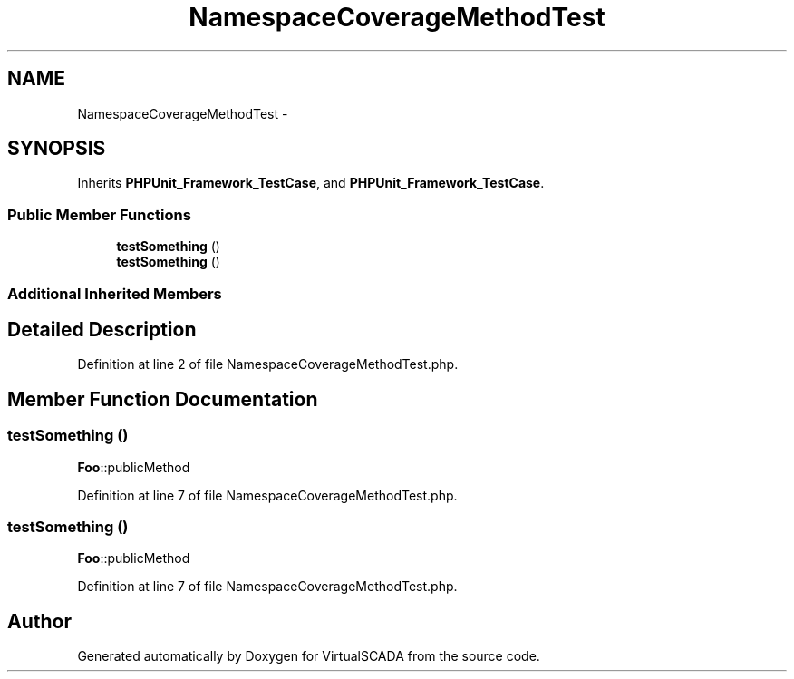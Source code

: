 .TH "NamespaceCoverageMethodTest" 3 "Tue Apr 14 2015" "Version 1.0" "VirtualSCADA" \" -*- nroff -*-
.ad l
.nh
.SH NAME
NamespaceCoverageMethodTest \- 
.SH SYNOPSIS
.br
.PP
.PP
Inherits \fBPHPUnit_Framework_TestCase\fP, and \fBPHPUnit_Framework_TestCase\fP\&.
.SS "Public Member Functions"

.in +1c
.ti -1c
.RI "\fBtestSomething\fP ()"
.br
.ti -1c
.RI "\fBtestSomething\fP ()"
.br
.in -1c
.SS "Additional Inherited Members"
.SH "Detailed Description"
.PP 
Definition at line 2 of file NamespaceCoverageMethodTest\&.php\&.
.SH "Member Function Documentation"
.PP 
.SS "testSomething ()"
\fBFoo\fP::publicMethod 
.PP
Definition at line 7 of file NamespaceCoverageMethodTest\&.php\&.
.SS "testSomething ()"
\fBFoo\fP::publicMethod 
.PP
Definition at line 7 of file NamespaceCoverageMethodTest\&.php\&.

.SH "Author"
.PP 
Generated automatically by Doxygen for VirtualSCADA from the source code\&.
